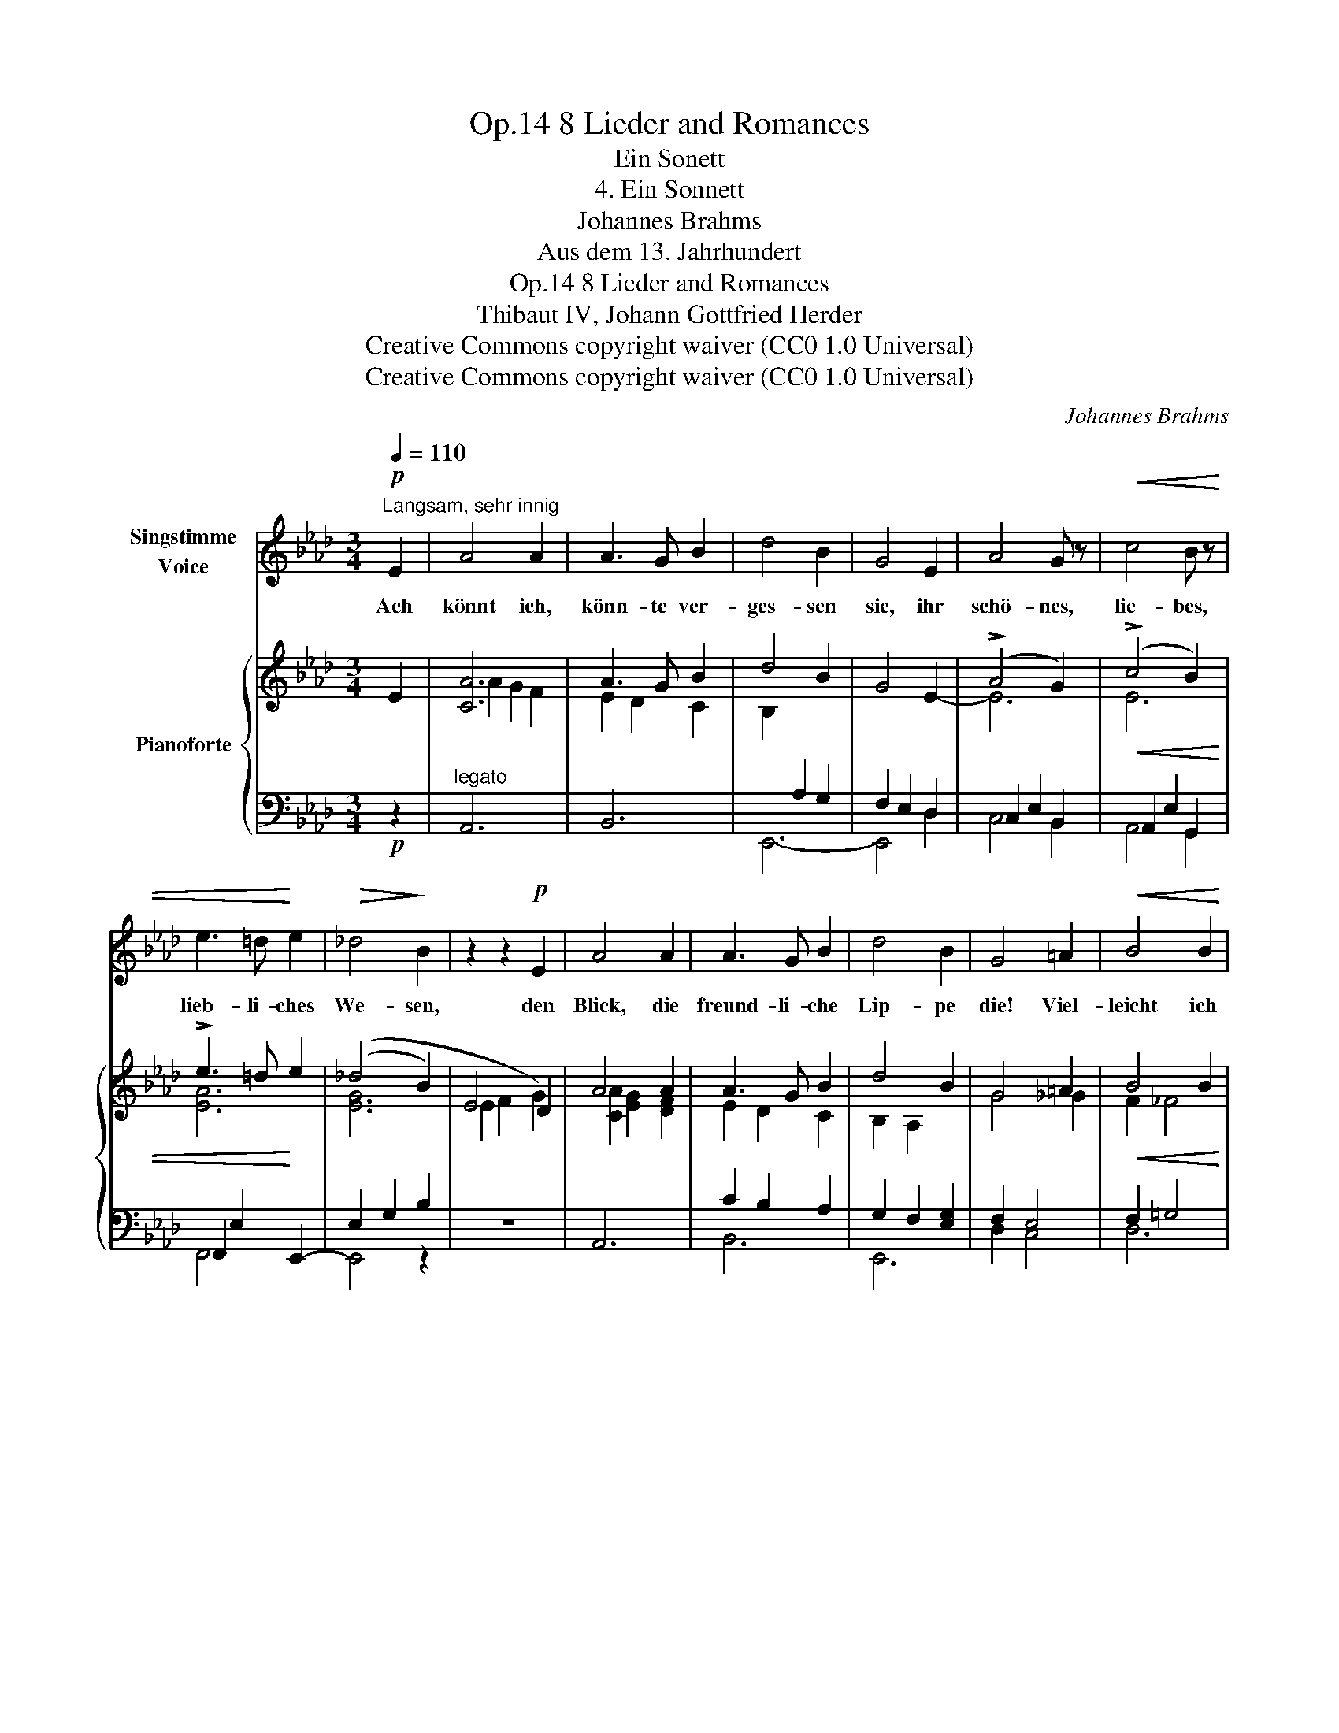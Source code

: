 X:1
T:8 Lieder and Romances, Op.14
T:Ein Sonett
T:4. Ein Sonnett
T:Johannes Brahms
T:Aus dem 13. Jahrhundert
T:8 Lieder and Romances, Op.14
T:Thibaut IV, Johann Gottfried Herder
T:Creative Commons copyright waiver (CC0 1.0 Universal) 
T:Creative Commons copyright waiver (CC0 1.0 Universal) 
C:Johannes Brahms
Z:Aus dem 13. Jahrhundert
Z:Creative Commons copyright waiver (CC0 1.0 Universal)
Z:
%%score 1 { ( 2 4 ) | ( 3 5 ) }
L:1/8
Q:1/4=110
M:3/4
K:Ab
V:1 treble nm="Singstimme\nVoice"
V:2 treble nm="Pianoforte"
V:4 treble 
V:3 bass 
V:5 bass 
V:1
!p!"^Langsam, sehr innig" E2 | A4 A2 | A3 G B2 | d4 B2 | G4 E2 | A4 G z |!<(! c4 B z | %7
w: Ach|könnt ich,|könn- te ver-|ges- sen|sie, ihr|schö- nes,|lie- bes,|
 e3 =d!<)! e2 |!>(! _d4!>)! B2 | z2 z2!p! E2 | A4 A2 | A3 G B2 | d4 B2 | G4 =A2 |!<(! B4 B2 | %15
w: lieb- li- ches|We- sen,|den|Blick, die|freund- li- che|Lip- pe|die! Viel-|leicht ich|
 B3 A e2!<)! |!mf! e4 =d2 | z6 |[Q:1/4=130]"^Poco più animato" z2 z2"^cresc." B2 | _d4 d2 | %20
w: möch- te ge-|ne- sen!||Doch|ach, mein|
 (d2 _c2) c2 | _f2 f2 f2 | e4 e2 | e4 e2 | e2 =d2!f! d2 | a4 a2 | g4 z2 | z6 | z2 z2!p! B2 | %29
w: Herz, * mein|Herz kann es|nie! Und|doch ists|Wahn- sinn, zu|hof- fen|sie!||und|
 (G2 A2) F2 | E2 B2 A2 | (G2 A2) F2 |!<(! E2 d2 c2 | (B2 c2)!<)! A2 | (f6- |!>(! f2!>)! e2) z2 | %36
w: um _ sie|schwe- ben, gibt|Mut _ und|Le- ben, zu|wei- * chen|nie.|_ _|
[Q:1/4=130] z6[Q:1/4=129]"^.8"[Q:1/4=129] | %37
w: |
[Q:1/4=127]"^.2""^rit. -   -   -   -   -" z6[Q:1/4=124]"^.4"[Q:1/4=120]"^.4" | %38
w: |
[Q:1/4=115] z2[Q:1/4=108]"^.2" z2!p![Q:1/4=99]"^.9" c2 |[Q:1/4=110]"^Tempo I" A4 A2 | A3 G B2 | %41
w: Und|denn, wie|kann ich ver-|
 d4 B2 | G4 E2 |!<(! A4 G z | c4 B z | e3 =d e2!<)! |!mf! _d4 B2 | z2 z2 E2 | A4 A2 | A3 G B2 | %50
w: ges- sen|sie, ihr|schö- nes,|lie- bes,|lieb- li- ches|We- sen,|den|Blick, die|freund- li- che|
 d4 B2 | G2 z2!f! a2 | a4 d2 | f3 e d2 | (c4 e2- |!>(! e4 G2)!>)! | %56
w: Lip- pe|die? Viel|lie- ber|nim- mer ge-|ne- *||
"_Thibault; deusch von Herder." A4 z2 | z6 ||[M:2/2] z8 | !fermata!z8 |] %60
w: sen!||||
V:2
 E2 | [CA]6 | A3 G B2 | d4 B2 | G4 E2- | (!>!A4 G2) | (!>!c4 B2) | !>!e3 =d e2 | (_d4 B2) | E4 D2 | %10
 A4 A2 | A3 G B2 | d4 B2 | G4 =A2 | B4 B2 | B3 A e2 | (e4 =d2) | z6 | _C2 B,2 A,2 | E4 E2 | E4 E2 | %21
 _G4 G2 | _G4 G2 | ([=A,=F]2 [B,=G]2 [C=A]2 | [=DFB]2 [E=Ac]2 [FB=d]2) | ([FB=d]2 [GBe]2 [Adf]2) | %26
 ([Beg]2 [cea]2 [_dfb]2 | [Bdg]2 [Acf]2 [GBe]2 | [FAd]2 [EGc]2 [DFB]2) | ([B,DG]2 [CEA]2 [A,CF]2 | %30
 [G,B,E]2 [DFB]2 [CEA]2) | [B,DG]2 [CEA]2 [A,CF]2 | [G,B,E]2 [FAd]2 [EGc]2 | [DFB]2 [EGc]2 [CEA]2 | %34
 [B,DG]2 [dfb]2 [cea]2 | [Bdg]2 [cea]2 [Acf]2 | [Bdg]2 [GBe]2 [Acf]2 | %37
"^rit. -   -   -   -   -" [FAd]2 [GBe]2 [EGc]2 | [FAd]2 [DFB]2 [EGc]2 | [CA]6 | (A3 G B2) | d4 B2 | %42
 G4 E2- | (A4 G2) | (c4 B2) | e3 =d e2 | _d4 B2 | E4 D2 | A4 A2 | A3 G B2 | d4 B2 | G4 =A2 | %52
 ([Afa]2 [e_g]2 [df]2) | ([Af]2 [_Ge]2 [Fd]2) | ([Ec]2 [DB]2 [CA-]2) | A2 =G2 B2 | A6 | A6 || %58
[M:2/2]!>(! A8!>)! | !fermata![CEA]8 |] %60
V:3
!p! z2 |"^legato" A,,6 | B,,6 | E,,6- | F,2 E,2 D,2 | C,2 E,2 B,,2 |!<(! A,,2 E,2 G,,2 | %7
 F,,2 E,2!<)! E,,2- | (E,2 G,2 B,2 |[I:staff -1] E2 F2 G2) |[I:staff +1] A,,6 | C2 B,2 A,2 | %12
 G,2 F,2 [E,G,]2 | F,2 E,4 |!<(! F,2 =G,4 | A,2 E,4!<)! |!mf! (B,,2 F,2 A,2 | _C2 B,2 A,2-) | %18
 A,2 G,2 F,2 |"^cresc." ([E,G,]2 [F,A,]2 [G,B,]2 | [A,_C]2 [B,D]2 [CE]2) | %21
 ([_G,B,]2 [A,_C]2 [B,D]2 |[I:staff -1] [_CE]2 [D_F]2 E2) |[I:staff +1] [F,,,F,,]4 [F,,,F,,]2 | %24
 [B,,,B,,]4 [B,,,B,,]2 |!f! [B,,B,]4 [B,,B,]2 |!>(! E,,4 E,2 | E,,4 E,2!>)! |!p! E,,4 E,2 | %29
!p! E,,4 E,2 | E,,4 E,2 |"^legato" E,,4 E,2 |!<(! E,,4 E,2 | E,,4!<)! E,2 | E,,4 E,2 | %35
"^dim." E,,4 E,2 | E,,4 E,2 | E,,4 E,2 | E,,4 E,2 |!p! A,,6 | B,,6 | E,,6- | E,,2 E,2 D,2 | %43
!<(! C,2 E,2 B,,2 | A,,2 E,2 G,,2 | F,,2 E,2 E,,2-!<)! |!mf! (E,2 G,2 B,2 |[I:staff -1] E2 F2 G2) | %48
"^legato"[I:staff +1] A,,6 | B,,6 | G,2!<(! [F,A,]2 [E,G,]2 | F,2 E,2-!<)!!f! [C,E,A,]2 | [D,A,]6 | %53
"^dim." [D,,D,]6 | [E,,E,]4 ([E,-A,]2 | [E,B,]6) |!p! [A,,A,]6 | [A,,A,]6 || %58
[M:2/2] [A,,A,]4 [D,,D,]4 | !fermata![A,,,A,,]8 |] %60
V:4
 x2 | A2 G2 F2 | E2 D2 C2 | B,2[I:staff +1] A,2 G,2 | x6 |[I:staff -1] E6 | E6 | [EA]6 | [EG]6 | %9
 x6 | [CA]2 [EG]2 [DF]2 | E2 D2 C2 | B,2 A,2 x2 | G4 _G2 | F2 _F4 | E6 | [FA]6 | x6 | x6 | x6 | %20
 x6 | x6 | x6 | E4 E2 | x6 | x6 | x6 | x6 | x6 | x6 | x6 | x6 | x6 | x6 | x6 | x6 | x6 | x6 | x6 | %39
 (A2 G2 F2 | E2 D2 C2) | (B,2[I:staff +1] A,2 G,2 | F,2 E,2 D,2) |[I:staff -1] E6 | E6 | [EA]6 | %46
 [EG]6 | x6 | [CA]2 [EG]2 [DF]2 | [CE]2 [B,D]2 C2 | B,2 x4 | G4 _G2 | x6 | x6 | x6 | D6 | %56
 ([CA]2 [E_G]2 [DF]2) | ([CA]2 [E_G]2 [DF]2) ||[M:2/2] ([CA]2 [E_G]4 [DF]2) | x8 |] %60
V:5
 x2 | x6 | x6 | x6 | E,,4 D,2 | C,4 B,,2 | A,,4 G,,2 | F,,4 x2 | E,,4 z2 | z6 | x6 | B,,6 | E,,6 | %13
 D,2 C,4 | D,6 | C,4 _C,2 | B,,6 | z6 | z6 | E,,4 E,,2 | [A,,,A,,]4 [A,,,A,,]2 | %21
 [_G,,,_G,,]4 G,,2 | [_C,,_C,]4 [C,,C,]2 | x6 | x6 | x6 | x6 | x6 | x6 | x6 | x6 | x6 | x6 | x6 | %34
 x6 | x6 | x6 | x6 | x6 | x6 | x6 | x6 | x6 | C,4 B,,2 | A,,4 G,,2 | F,,4 x2 | E,,6- | E,,2 z2 z2 | %48
 x6 | x4 A,2 | E,,6 | D,2 C,2- A,,2 | x6 | x6 | x6 | x6 | x6 | x6 ||[M:2/2] x8 | x8 |] %60

